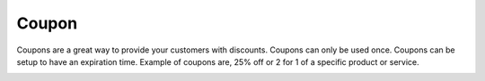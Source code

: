 Coupon
======================================================
Coupons are a great way to provide your customers with discounts. Coupons can only be used once. Coupons can be setup to have an expiration time. Example of coupons are, 25% off or 2 for 1 of a specific product or service.

.. image:: /Images/coupon.png
  :width: 400
  :alt: Coupon